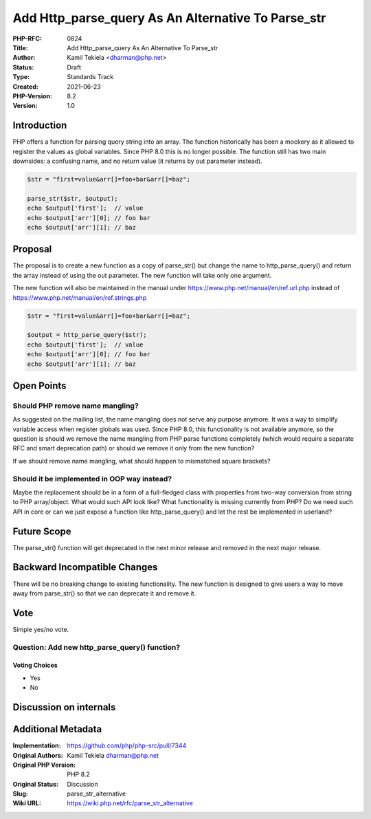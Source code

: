 Add Http_parse_query As An Alternative To Parse_str
===================================================

:PHP-RFC: 0824
:Title: Add Http_parse_query As An Alternative To Parse_str
:Author: Kamil Tekiela <dharman@php.net>
:Status: Draft
:Type: Standards Track
:Created: 2021-06-23
:PHP-Version: 8.2
:Version: 1.0

Introduction
------------

PHP offers a function for parsing query string into an array. The
function historically has been a mockery as it allowed to register the
values as global variables. Since PHP 8.0 this is no longer possible.
The function still has two main downsides: a confusing name, and no
return value (it returns by out parameter instead).

.. code:: php

   $str = "first=value&arr[]=foo+bar&arr[]=baz";

   parse_str($str, $output);
   echo $output['first'];  // value
   echo $output['arr'][0]; // foo bar
   echo $output['arr'][1]; // baz

Proposal
--------

The proposal is to create a new function as a copy of parse_str() but
change the name to http_parse_query() and return the array instead of
using the out parameter. The new function will take only one argument.

The new function will also be maintained in the manual under
https://www.php.net/manual/en/ref.url.php instead of
https://www.php.net/manual/en/ref.strings.php

.. code:: php

   $str = "first=value&arr[]=foo+bar&arr[]=baz";

   $output = http_parse_query($str);
   echo $output['first'];  // value
   echo $output['arr'][0]; // foo bar
   echo $output['arr'][1]; // baz

Open Points
-----------

Should PHP remove name mangling?
~~~~~~~~~~~~~~~~~~~~~~~~~~~~~~~~

As suggested on the mailing list, the name mangling does not serve any
purpose anymore. It was a way to simplify variable access when register
globals was used. Since PHP 8.0, this functionality is not available
anymore, so the question is should we remove the name mangling from PHP
parse functions completely (which would require a separate RFC and smart
deprecation path) or should we remove it only from the new function?

If we should remove name mangling, what should happen to mismatched
square brackets?

Should it be implemented in OOP way instead?
~~~~~~~~~~~~~~~~~~~~~~~~~~~~~~~~~~~~~~~~~~~~

Maybe the replacement should be in a form of a full-fledged class with
properties from two-way conversion from string to PHP array/object. What
would such API look like? What functionality is missing currently from
PHP? Do we need such API in core or can we just expose a function like
http_parse_query() and let the rest be implemented in userland?

Future Scope
------------

The parse_str() function will get deprecated in the next minor release
and removed in the next major release.

Backward Incompatible Changes
-----------------------------

There will be no breaking change to existing functionality. The new
function is designed to give users a way to move away from parse_str()
so that we can deprecate it and remove it.

Vote
----

Simple yes/no vote.

Question: Add new http_parse_query() function?
~~~~~~~~~~~~~~~~~~~~~~~~~~~~~~~~~~~~~~~~~~~~~~

Voting Choices
^^^^^^^^^^^^^^

-  Yes
-  No

Discussion on internals
-----------------------

Additional Metadata
-------------------

:Implementation: https://github.com/php/php-src/pull/7344
:Original Authors: Kamil Tekiela dharman@php.net
:Original PHP Version: PHP 8.2
:Original Status: Discussion
:Slug: parse_str_alternative
:Wiki URL: https://wiki.php.net/rfc/parse_str_alternative
